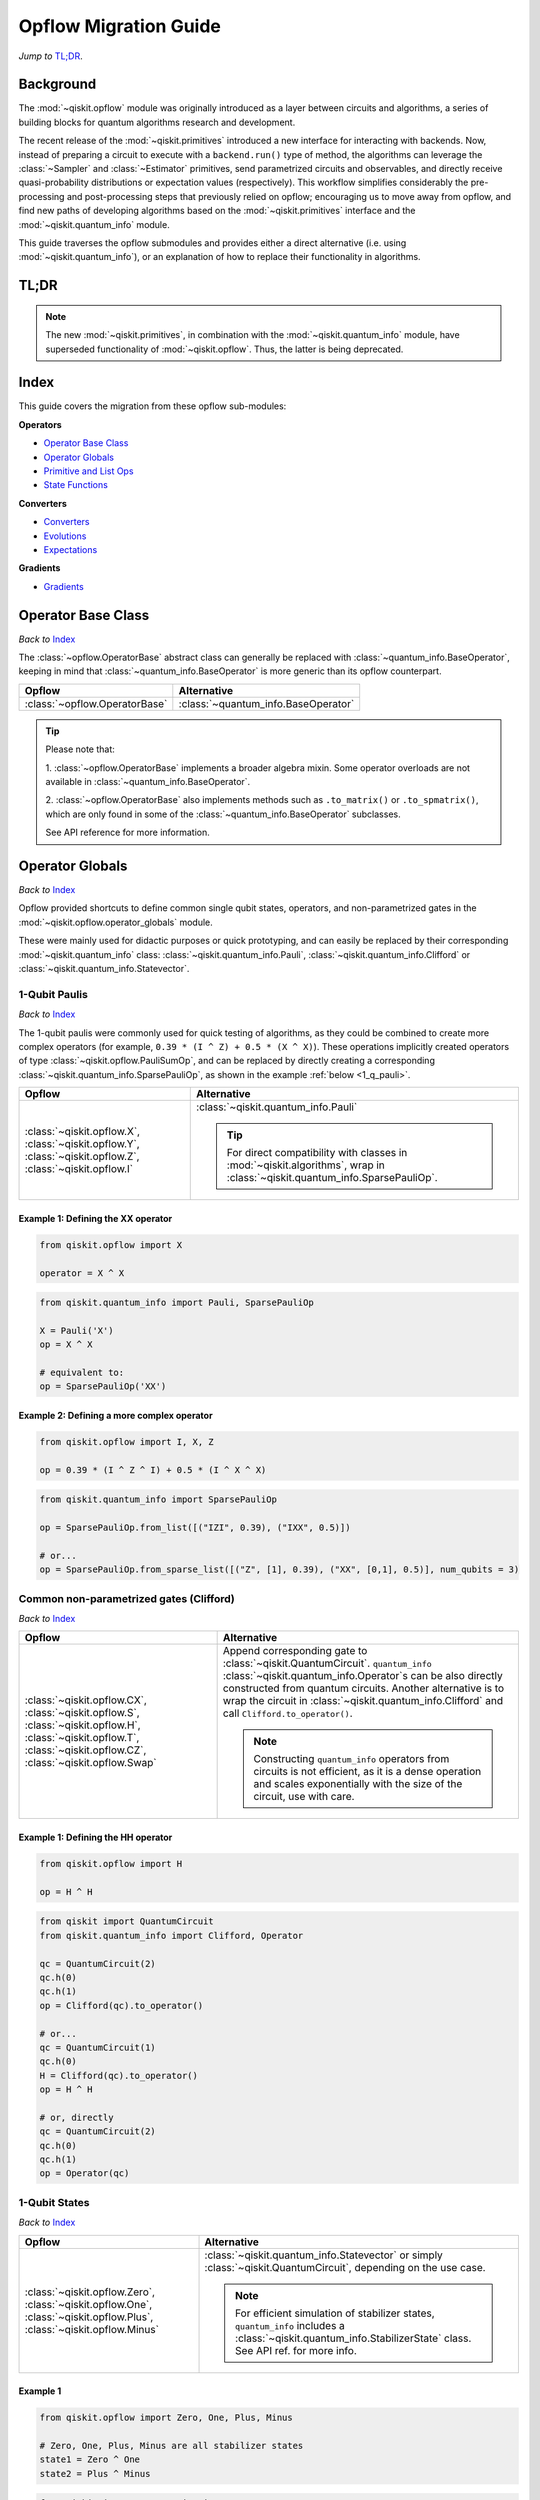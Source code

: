 =======================
Opflow Migration Guide
=======================

*Jump to* `TL;DR`_.

Background
----------

The :mod:`~qiskit.opflow` module was originally introduced as a layer between circuits and algorithms, a series of building blocks
for quantum algorithms research and development.

The recent release of the :mod:`~qiskit.primitives` introduced a new interface for interacting with backends. Now, instead of
preparing a circuit to execute with a ``backend.run()`` type of method, the algorithms can leverage the :class:`~Sampler` and
:class:`~Estimator` primitives, send parametrized circuits and observables, and directly receive quasi-probability distributions or
expectation values (respectively). This workflow simplifies considerably the pre-processing and post-processing steps
that previously relied on opflow; encouraging us to move away from opflow, and find new paths of developing algorithms based on
the :mod:`~qiskit.primitives` interface and the :mod:`~qiskit.quantum_info` module.

This guide traverses the opflow submodules and provides either a direct alternative
(i.e. using :mod:`~qiskit.quantum_info`), or an explanation of how to replace their functionality in algorithms.

TL;DR
-----
.. note::

    The new :mod:`~qiskit.primitives`, in combination with the :mod:`~qiskit.quantum_info` module, have superseded
    functionality of :mod:`~qiskit.opflow`. Thus, the latter is being deprecated.

Index
-----
This guide covers the migration from these opflow sub-modules:

**Operators**

- `Operator Base Class`_
- `Operator Globals`_
- `Primitive and List Ops`_
- `State Functions`_

**Converters**

- `Converters`_
- `Evolutions`_
- `Expectations`_

**Gradients**

- `Gradients`_


Operator Base Class
-------------------
*Back to* `Index`_

The :class:`~opflow.OperatorBase` abstract class can generally be replaced with :class:`~quantum_info.BaseOperator`, keeping in
mind that :class:`~quantum_info.BaseOperator` is more generic than its opflow counterpart.

.. list-table::
   :header-rows: 1

   * - Opflow
     - Alternative
   * - :class:`~opflow.OperatorBase`
     - :class:`~quantum_info.BaseOperator`

..  tip::

    Please note that:

    1. :class:`~opflow.OperatorBase` implements a broader algebra mixin. Some operator overloads are not available in
    :class:`~quantum_info.BaseOperator`.

    2. :class:`~opflow.OperatorBase` also implements methods such as ``.to_matrix()`` or ``.to_spmatrix()``, which are only found
    in some of the :class:`~quantum_info.BaseOperator` subclasses.

    See API reference for more information.


Operator Globals
----------------
*Back to* `Index`_

Opflow provided shortcuts to define common single qubit states, operators, and non-parametrized gates in the
:mod:`~qiskit.opflow.operator_globals` module.

These were mainly used for didactic purposes or quick prototyping, and can easily be replaced by their corresponding
:mod:`~qiskit.quantum_info` class: :class:`~qiskit.quantum_info.Pauli`, :class:`~qiskit.quantum_info.Clifford` or
:class:`~qiskit.quantum_info.Statevector`.


1-Qubit Paulis
~~~~~~~~~~~~~~
*Back to* `Index`_

The 1-qubit paulis were commonly used for quick testing of algorithms, as they could be combined to create more complex operators
(for example, ``0.39 * (I ^ Z) + 0.5 * (X ^ X)``).
These operations implicitly created operators of type  :class:`~qiskit.opflow.PauliSumOp`, and can be replaced by
directly creating a corresponding :class:`~qiskit.quantum_info.SparsePauliOp`, as shown in the example :ref:`below <1_q_pauli>`.

.. list-table::
   :header-rows: 1

   * - Opflow
     - Alternative
   * - :class:`~qiskit.opflow.X`, :class:`~qiskit.opflow.Y`, :class:`~qiskit.opflow.Z`, :class:`~qiskit.opflow.I`
     - :class:`~qiskit.quantum_info.Pauli`

       ..  tip::

           For direct compatibility with classes in :mod:`~qiskit.algorithms`, wrap in :class:`~qiskit.quantum_info.SparsePauliOp`.


..  _1_q_pauli:

Example 1: Defining the XX operator
###################################
.. raw:: html

    <details>
    <summary><a><b>Opflow</b></a></summary>

.. code-block:: python

    from qiskit.opflow import X

    operator = X ^ X

.. raw:: html

   </details>

.. raw:: html

    <details>
    <summary><a><b>Alternative</b></a></summary>

.. code-block:: python

    from qiskit.quantum_info import Pauli, SparsePauliOp

    X = Pauli('X')
    op = X ^ X

    # equivalent to:
    op = SparsePauliOp('XX')

.. raw:: html

   </details>

Example 2: Defining a more complex operator
###########################################
.. raw:: html

    <details>
    <summary><a><b>Opflow</b></a></summary>

.. code-block:: python

    from qiskit.opflow import I, X, Z

    op = 0.39 * (I ^ Z ^ I) + 0.5 * (I ^ X ^ X)

.. raw:: html

   </details>

.. raw:: html

    <details>
    <summary><a><b>Alternative</b></a></summary>

.. code-block:: python

    from qiskit.quantum_info import SparsePauliOp

    op = SparsePauliOp.from_list([("IZI", 0.39), ("IXX", 0.5)])

    # or...
    op = SparsePauliOp.from_sparse_list([("Z", [1], 0.39), ("XX", [0,1], 0.5)], num_qubits = 3)

.. raw:: html

   </details>

Common non-parametrized gates (Clifford)
~~~~~~~~~~~~~~~~~~~~~~~~~~~~~~~~~~~~~~~~
*Back to* `Index`_

.. list-table::
   :header-rows: 1

   * - Opflow
     - Alternative

   * - :class:`~qiskit.opflow.CX`, :class:`~qiskit.opflow.S`, :class:`~qiskit.opflow.H`, :class:`~qiskit.opflow.T`,
       :class:`~qiskit.opflow.CZ`, :class:`~qiskit.opflow.Swap`
     - Append corresponding gate to :class:`~qiskit.QuantumCircuit`. ``quantum_info``
       :class:`~qiskit.quantum_info.Operator`\s can be also directly constructed from quantum circuits.
       Another alternative is to wrap the circuit in :class:`~qiskit.quantum_info.Clifford` and call
       ``Clifford.to_operator()``.

       ..  note::

            Constructing ``quantum_info`` operators from circuits is not efficient, as it is a dense operation and
            scales exponentially with the size of the circuit, use with care.


Example 1: Defining the HH operator
###################################
.. raw:: html

    <details>
    <summary><a><b>Opflow</b></a></summary>

.. code-block:: python

    from qiskit.opflow import H

    op = H ^ H

.. raw:: html

   </details>

.. raw:: html

    <details>
    <summary><a><b>Alternative</b></a></summary>

.. code-block:: python

    from qiskit import QuantumCircuit
    from qiskit.quantum_info import Clifford, Operator

    qc = QuantumCircuit(2)
    qc.h(0)
    qc.h(1)
    op = Clifford(qc).to_operator()

    # or...
    qc = QuantumCircuit(1)
    qc.h(0)
    H = Clifford(qc).to_operator()
    op = H ^ H

    # or, directly
    qc = QuantumCircuit(2)
    qc.h(0)
    qc.h(1)
    op = Operator(qc)

.. raw:: html

   </details>

1-Qubit States
~~~~~~~~~~~~~~
*Back to* `Index`_

.. list-table::
   :header-rows: 1

   * - Opflow
     - Alternative

   * - :class:`~qiskit.opflow.Zero`, :class:`~qiskit.opflow.One`, :class:`~qiskit.opflow.Plus`, :class:`~qiskit.opflow.Minus`
     - :class:`~qiskit.quantum_info.Statevector` or simply :class:`~qiskit.QuantumCircuit`, depending on the use case.

       ..  note::

           For efficient simulation of stabilizer states, ``quantum_info`` includes a :class:`~qiskit.quantum_info.StabilizerState` class. See API ref. for more info.

Example 1
##########
.. raw:: html

    <details>
    <summary><a><b>Opflow</b></a></summary>

.. code-block:: python

    from qiskit.opflow import Zero, One, Plus, Minus

    # Zero, One, Plus, Minus are all stabilizer states
    state1 = Zero ^ One
    state2 = Plus ^ Minus

.. raw:: html

   </details>

.. raw:: html

    <details>
    <summary><a><b>Alternative</b></a></summary>

.. code-block:: python

    from qiskit import QuantumCircuit
    from qiskit.quantum_info import StabilizerState, Statevector

    qc_zero = QuantumCircuit(1)
    qc_one = qc_zero.copy()
    qc_one.x(0)
    state1 = Statevector(qc_zero) ^ Statevector(qc_one)

    qc_plus = qc_zero.copy()
    qc_plus.h(0)
    qc_minus = qc_one.copy()
    qc_minus.h(0)

    state2 = StabilizerState(qc_plus) ^ StabilizerState(qc_minus)


.. raw:: html

   </details>


Primitive and List Ops
----------------------
*Back to* `Index`_

Most of the workflows that previously relied in components from :mod:`~qiskit.opflow.primitive_ops` and
:mod:`~qiskit.opflow.list_ops` can now leverage elements from ``quantum_info``\'s :mod:`~qiskit.quantum_info.operators` instead.
Some of these classes do not require a 1-1 replacement because they were created to interface with other
opflow components.

Primitive Ops
~~~~~~~~~~~~~~
*Back to* `Index`_

:class:`~qiskit.opflow.primitive_ops.PrimitiveOp` is the :mod:`~qiskit.opflow.primitive_ops` module's base class.
It also acts as a factory to instantiate a corresponding sub-class depending on the computational primitive used
to initialize it.

.. tip::

    Interpreting :class:`~qiskit.opflow.primitive_ops.PrimitiveOp` as a factory class:

    .. list-table::
       :header-rows: 1

       * - Class passed to :class:`~qiskit.opflow.primitive_ops.PrimitiveOp`
         - Sub-class returned

       * - :class:`~qiskit.quantum_info.Pauli`
         - :class:`~qiskit.opflow.primitive_ops.PauliOp`

       * - :class:`~qiskit.circuit.Instruction`, :class:`~qiskit.circuit.QuantumCircuit`
         - :class:`~qiskit.opflow.primitive_ops.CircuitOp`

       * - ``list``, ``np.ndarray``, ``scipy.sparse.spmatrix``, :class:`~qiskit.quantum_info.Operator`
         - :class:`~qiskit.opflow.primitive_ops.MatrixOp`

Thus, when migrating opflow code, it is important to look for alternatives to replace the specific subclasses that
might have been used "under the hood" in the original code:

.. list-table::
   :header-rows: 1

   * - Opflow
     - Alternative

   * - :class:`~qiskit.opflow.primitive_ops.PrimitiveOp`
     - :class:`~qiskit.quantum_info.Operator`

   * - :class:`~qiskit.opflow.primitive_ops.CircuitOp`
     - :class:`~qiskit.quantum_info.Operator`

   * - :class:`~qiskit.opflow.primitive_ops.MatrixOp`
     - :class:`~qiskit.quantum_info.Operator`

   * - :class:`~qiskit.opflow.primitive_ops.PauliOp`
     - :class:`~qiskit.quantum_info.Pauli`. For direct compatibility with classes in :mod:`~qiskit.algorithms`,
       wrap in :class:`~qiskit.quantum_info.SparsePauliOp`

   * - :class:`~qiskit.opflow.primitive_ops.PauliSumOp`
     - :class:`~qiskit.quantum_info.SparsePauliOp`. See example :ref:`below <pauli_sum_op>`..

   * - :class:`~qiskit.opflow.primitive_ops.TaperedPauliSumOp`
     - This class was used to combine a :class:`~PauliSumOp` with its identified symmetries in one object.
       This functionality is not currently used in any workflow, and has been deprecated without replacement.
       See ``Z2Symmetries`` :ref:`example <z2_sym>` for updated workflow.

   * - :class:`~qiskit.opflow.primitive_ops.Z2Symmetries`
     - :class:`~qiskit.quantum_info.Z2Symmetries`. See example :ref:`below <z2_sym>`.

.. _pauli_sum_op:

Example 1: ``PauliSumOp``
##############################

.. raw:: html

    <details>
    <summary><a><b>Opflow</b></a></summary>

.. code-block:: python

    from qiskit.opflow import PauliSumOp
    from qiskit.quantum_info import SparsePauliOp, Pauli

    qubit_op = PauliSumOp(SparsePauliOp(Pauli("XYZY"), coeffs=[2]), coeff=-3j)

.. raw:: html

   </details>

.. raw:: html

    <details>
    <summary><a><b>Alternative</b></a></summary>

.. code-block:: python

    from qiskit.quantum_info import SparsePauliOp, Pauli

    qubit_op = SparsePauliOp(Pauli("XYZY")), coeff=-6j)

.. raw:: html

   </details>

.. _z2_sym:

Example 2: ``Z2Symmetries`` and ``TaperedPauliSumOp``
#####################################################

.. raw:: html

    <details>
    <summary><a><b>Opflow</b></a></summary>

.. code-block:: python

    from qiskit.opflow import PuliSumOp, Z2Symmetries, TaperedPauliSumOp

    qubit_op = PauliSumOp.from_list(
        [
        ("II", -1.0537076071291125),
        ("IZ", 0.393983679438514),
        ("ZI", -0.39398367943851387),
        ("ZZ", -0.01123658523318205),
        ("XX", 0.1812888082114961),
        ]
    )
    z2_symmetries = Z2Symmetries.find_Z2_symmetries(qubit_op)
    tapered_op = z2_symmetries.taper(qubit_op)
    # can be represented as:
    tapered_op = TaperedPauliSumOp(primitive, z2_symmetries)

.. raw:: html

   </details>

.. raw:: html

    <details>
    <summary><a><b>Alternative</b></a></summary>

.. code-block:: python

    from qiskit.quantum_info import SparsePauliOp, Z2Symmetries

    qubit_op = SparsePauliOp.from_list(
        [
            ("II", -1.0537076071291125),
            ("IZ", 0.393983679438514),
            ("ZI", -0.39398367943851387),
            ("ZZ", -0.01123658523318205),
            ("XX", 0.1812888082114961),
        ]
    )
    z2_symmetries = Z2Symmetries.find_z2_symmetries(qubit_op)
    tapered_op = z2_symmetries.taper(qubit_op)

.. raw:: html

   </details>

ListOps
~~~~~~~
*Back to* `Index`_

The :mod:`~qiskit.opflow.list_ops` module contained classes for manipulating lists of :mod:`~qiskit.opflow.primitive_ops`
or :mod:`~qiskit.opflow.state_fns`. The :mod:`~qiskit.quantum_info` alternatives for this functionality are the
:class:`~qiskit.quantum_info.PauliList`, :class:`~qiskit.quantum_info.SparsePauliOp` (for sums of ``Pauli``\s).

.. list-table::
   :header-rows: 1

   * - Opflow
     - Alternative

   * - :class:`~qiskit.opflow.list_ops.ListOp`
     - No direct replacement. This is the base class for operator lists. In general, these could be replaced with
       Python ``list``\s. For ``Pauli`` operators, there are a few alternatives, depending on the use-case.
       One alternative is :class:`~qiskit.quantum_info.PauliList`.

   * - :class:`~qiskit.opflow.list_ops.ComposedOp`
     - No direct replacement. Current workflows do not require composition of states and operators within
       one object (no lazy evaluation).

   * - :class:`~qiskit.opflow.list_ops.SummedOp`
     - No direct replacement. For ``Pauli`` operators, use :class:`~qiskit.quantum_info.SparsePauliOp`.

   * - :class:`~qiskit.opflow.list_ops.TensoredOp`
     - No direct replacement. For ``Pauli`` operators, use :class:`~qiskit.quantum_info.SparsePauliOp`.


State Functions
---------------
*Back to* `Index`_

The :mod:`~qiskit.opflow.state_fns` module can be generally replaced by :class:`~qiskit.quantum_info.QuantumState`,
with some differences to keep in mind:

1. The primitives-based workflow does not rely on constructing state functions as opflow did
2. Algorithm-specific functionality has been migrated to the respective algorithm's module


Similarly to :class:`~qiskit.opflow.primitive_ops.PrimitiveOp`, :class:`~qiskit.opflow.state_fns.StateFn`
acts as a factory to create the corresponding sub-class depending on the computational primitive used to initialize it.

.. tip::

    Interpreting :class:`~qiskit.opflow.state_fns.StateFn` as a factory class:

    .. list-table::
       :header-rows: 1

       * - Class passed to :class:`~qiskit.opflow.state_fns.StateFn`
         - Sub-class returned

       * - ``str``, ``dict``, :class:`~qiskit.result.Result`
         - :class:`~qiskit.opflow.state_fns.DictStateFn`

       * - ``list``, ``np.ndarray``, :class:`~qiskit.quantum_info.Statevector`
         - :class:`~qiskit.opflow.state_fns.VectorStateFn`

       * - :class:`~qiskit.circuit.QuantumCircuit`, :class:`~qiskit.circuit.Instruction`
         - :class:`~qiskit.opflow.state_fns.CircuitStateFn`

       * - :class:`~qiskit.opflow.OperatorBase`
         - :class:`~qiskit.opflow.state_fns.OperatorStateFn`

This means that references to :class:`~qiskit.opflow.state_fns.StateFn` in opflow code should be examined to
identify the sub-class that is being used, to then look for an alternative.

.. list-table::
   :header-rows: 1

   * - Opflow
     - Alternative

   * - :class:`~qiskit.opflow.state_fns.StateFn`
     - In most cases, :class:`~qiskit.quantum_info.Statevector`. Remember that this is a factory class.

   * - :class:`~qiskit.opflow.state_fns.CircuitStateFn`
     - :class:`~qiskit.quantum_info.Statevector`

   * - :class:`~qiskit.opflow.state_fns.DictStateFn`
     - :class:`~qiskit.quantum_info.Statevector`

   * - :class:`~qiskit.opflow.state_fns.VectorStateFn`
     - This class can be replaced with :class:`~qiskit.quantum_info.Statevector` or
       :class:`~qiskit.quantum_info.StabilizerState` (for Clifford-based vectors).

   * - :class:`~qiskit.opflow.state_fns.SparseVectorStateFn`
     - No direct replacement.

   * - :class:`~qiskit.opflow.state_fns.OperatorStateFn`
     - :class:`~qiskit.quantum_info.Statevector`

   * - :class:`~qiskit.opflow.state_fns.CVaRMeasurement`
     - Used in :class:`~qiskit.opflow.expectations.CVaRExpectation`.
       Functionality now covered by :class:`~SamplingEstimator`. See :ref:`example <cvar>` in expectations.


Example 1: Applying an operator to a state
~~~~~~~~~~~~~~~~~~~~~~~~~~~~~~~~~~~~~~~~~~

.. raw:: html

    <details>
    <summary><a><b>Opflow</b></a></summary>

.. code-block:: python

    from qiskit.opflow import StateFn, X, Y

    qc = QuantumCircuit(2)
    op = X ^ Y
    state = StateFn(qc)

    comp = ~state @ op
    # returns a CircuitStateFn

    eval = comp.eval()
    # returns a VectorStateFn (Statevector)

.. raw:: html

   </details>

.. raw:: html

    <details>
    <summary><a><b>Alternative</b></a></summary>

.. code-block:: python

    from qiskit import QuantumCircuit
    from qiskit.quantum_info import SparsePauliOp, Statevector

    qc = QuantumCircuit(2)
    op = SparsePauliOp("XY")
    state = Statevector(qc)

    eval = state.evolve(operator)
    # returns a Statevector

.. raw:: html

   </details>


See more applied examples in :ref:`expectations <expect_state>`  and :ref:`converters <convert_state>`.


Converters
----------
*Back to* `Index`_

The role of this sub-module was to convert the operators into other opflow operator classes
(:class:`~qiskit.opflow.converters.TwoQubitReduction`, :class:`~qiskit.opflow.converters.PauliBasisChange`...).
In the case of the :class:`~qiskit.opflow.converters.CircuitSampler`, it traversed an operator and outputted
approximations of its state functions using a quantum backend.
Notably, this functionality has been replaced by the :mod:`~qiskit.primitives`.

.. list-table::
   :header-rows: 1

   * - Opflow
     - Alternative

   * - :class:`~qiskit.opflow.converters.CircuitSampler`
     - :class:`~primitives.Estimator`
   * - :class:`~qiskit.opflow.converters.AbelianGrouper`
     - No direct replacement. This class allowed a sum a of Pauli operators to be grouped. These type of groupings are now left to the primitives to handle.
   * - :class:`~qiskit.opflow.converters.DictToCircuitSum`
     - No direct replacement
   * - :class:`~qiskit.opflow.converters.PauliBasisChange`
     - No direct replacement
   * -  :class:`~qiskit.opflow.converters.TwoQubitReduction`
     -  No direct replacement. This class implements a chemistry-specific reduction for the ``ParityMapper`` class in ``qiskit-nature``.
        The general symmetry logic this mapper depends on has been refactored to other classes in :mod:`~qiskit.quantum_info`,
        so this specific :mod:`~qiskit.opflow` implementation is no longer necessary.


.. _convert_state:

Example 1: ``CircuitSampler``
~~~~~~~~~~~~~~~~~~~~~~~~~~~~~~

.. raw:: html

    <details>
    <summary><a><b>Opflow</b></a></summary>

.. code-block:: python

    from qiskit import QuantumCircuit
    from qiskit.opflow import X, Z, StateFn, CircuitStateFn, CircuitSampler
    from qiskit.providers.aer import AerSimulator

    qc = QuantumCircuit(1)
    qc.h(0)
    state = CircuitStateFn(qc)
    hamiltonian = X + Z

    expr = StateFn(hamiltonian, is_measurement=True).compose(state)
    backend = AerSimulator()
    sampler = CircuitSampler(backend)
    expectation = sampler.convert(expr)
    expectation_value = expectation.eval().real

.. raw:: html

    </details>

.. raw:: html

    <details>
    <summary><a><b>Alternative</b></a></summary>

.. code-block:: python

    from qiskit import QuantumCircuit
    from qiskit.primitives import Estimator
    from qiskit.quantum_info import SparsePauliOp

    state = QuantumCircuit(1)
    state.h(0)
    hamiltonian = SparsePauliOp.from_list([('X', 1), ('Z',1)])

    estimator = Estimator()
    expectation_value = estimator.run(state, hamiltonian).result().values

.. raw:: html

    </details>

Evolutions
----------
*Back to* `Index`_

The :mod:`~qiskit.opflow.evolutions` sub-module was created to provide building blocks for hamiltonian simulation algorithms,
including various methods for trotterization. The original opflow workflow for hamiltonian simulation did not allow for
delayed synthesis of the gates or efficient transpilation of the circuits, so this functionality was migrated to the
:mod:`~qiskit.synthesis.evolution` module.

.. note::

    The :class:`~qiskit.opflow.evolutions.PauliTrotterEvolution` class computes evolutions for exponentiated sums of Paulis by changing them each to the
    Z basis, rotating with an RZ, changing back, and trotterizing following the desired scheme. Within its ``.convert`` method,
    the class follows a recursive strategy that involves creating :class:`~qiskit.opflow.evolutions.EvolvedOp` placeholders for the operators,
    constructing :class:`~PauliEvolutionGate`\s out of the operator primitives and supplying one of the desired synthesis methods to
    perform the trotterization (either via a ``string``\, which is then inputted into a :class:`~qiskit.opflow.evolutions.TrotterizationFactory`,
    or by supplying a method instance of :class:`~qiskit.opflow.evolutions.Trotter`, :class:`~qiskit.opflow.evolutions.Suzuki` or :class:`~qiskit.opflow.evolutions.QDrift`).

    The different trotterization methods that extend :class:`~qiskit.opflow.evolutions.TrotterizationBase` were migrated to :mod:`~qiskit.synthesis`,
    and now extend the :class:`~qiskit.synthesis.evolution.ProductFormula` base class. They no longer contain a ``.convert()`` method for
    standalone use, but now are designed to be plugged into the :class:`~qiskit.synthesis.PauliEvolutionGate` and called via ``.synthesize()``.
    In this context, the job of the :class:`~qiskit.opflow.evolutions.PauliTrotterEvolution` class can now be handled directly by the algorithms
    (for example, :class:`~qiskit.algorithms.time_evolvers.TrotterQRTE`\).

    In a similar manner, the :class:`~qiskit.opflow.evolutions.MatrixEvolution` class performs evolution by classical matrix exponentiation,
    constructing a circuit with :class:`~UnitaryGate`\s or :class:`~HamiltonianGate`\s containing the exponentiation of the operator.
    This class is no longer necessary, as the :class:`~HamiltonianGate`\s can be directly handled by the algorithms.

Trotterizations
~~~~~~~~~~~~~~~
*Back to* `Index`_

.. list-table::
   :header-rows: 1

   * - Opflow
     - Alternative

   * - :class:`~qiskit.opflow.evolutions.TrotterizationFactory`
     - No direct replacement. This class was used to create instances of one of the classes listed below.

   * - :class:`~qiskit.opflow.evolutions.Trotter`
     - :class:`~synthesis.SuzukiTrotter` or :class:`~synthesis.LieTrotter`

   * - :class:`~qiskit.opflow.evolutions.Suzuki`
     - :class:`~synthesis.SuzukiTrotter`

   * - :class:`~qiskit.opflow.evolutions.QDrift`
     - :class:`~synthesis.QDrift`

Other Evolution Classes
~~~~~~~~~~~~~~~~~~~~~~~~
*Back to* `Index`_

.. list-table::
   :header-rows: 1

   * - Opflow
     - Alternative

   * - :class:`~qiskit.opflow.evolutions.EvolutionFactory`
     - No direct replacement. This class was used to create instances of one of the classes listed below.

   * - :class:`~qiskit.opflow.evolutions.EvolvedOp`
     - No direct replacement. The workflow no longer requires a specific operator for evolutions.

   * - :class:`~qiskit.opflow.evolutions.MatrixEvolution`
     - :class:`~HamiltonianGate`

   * - :class:`~qiskit.opflow.evolutions.PauliTrotterEvolution`
     - :class:`~PauliEvolutionGate`


Example 1: Trotter evolution
############################

.. raw:: html

    <details>
    <summary><a><b>Opflow</b></a></summary>

.. code-block:: python

    from qiskit.opflow import Trotter, PauliTrotterEvolution, PauliSumOp

    hamiltonian = PauliSumOp.from_list([('X', 1), ('Z',1)])
    evolution = PauliTrotterEvolution(trotter_mode=Trotter(), reps=1)
    evol_result = evolution.convert(hamiltonian.exp_i())
    evolved_state = evol_result.to_circuit()
.. raw:: html

    </details>

.. raw:: html

    <details>
    <summary><a><b>Alternative</b></a></summary>

.. code-block:: python

            from qiskit.quantum_info import SparsePauliOp
            from qiskit.synthesis import SuzukiTrotter
            from qiskit.circuit.library import PauliEvolutionGate
            from qiskit import QuantumCircuit

            hamiltonian = SparsePauliOp.from_list([('X', 1), ('Z',1)])
            evol_gate = PauliEvolutionGate(hamiltonian, 1, synthesis=SuzukiTrotter())
            evolved_state = QuantumCircuit(1)
            evolved_state.append(evol_gate, [0])

.. raw:: html

    </details>


Example 2: Matrix evolution
############################

.. raw:: html

    <details>
    <summary><a><b>Opflow</b></a></summary>

.. code-block:: python

    from qiskit.opflow import MatrixEvolution, MatrixOp

    hamiltonian = MatrixOp([[0, 1], [1, 0]])
    evolution = MatrixEvolution()
    evol_result = evolution.convert(hamiltonian.exp_i())
    evolved_state = evol_result.to_circuit()

.. raw:: html

    </details>

.. raw:: html

    <details>
    <summary><a><b>Alternative</b></a></summary>

.. code-block:: python

    from qiskit.quantum_info import SparsePauliOp
    from qiskit.extensions import HamiltonianGate
    from qiskit import QuantumCircuit

    evol_gate = HamiltonianGate([[0, 1], [1, 0]], 1)
    evolved_state = QuantumCircuit(1)
    evolved_state.append(evol_gate, [0])

.. raw:: html

    </details>

Expectations
------------
*Back to* `Index`_

Expectations are converters which enable the computation of the expectation value of an observable with respect to some state function.
This functionality can now be found in the estimator primitive.

Algorithm-Agnostic Expectations
~~~~~~~~~~~~~~~~~~~~~~~~~~~~~~~
*Back to* `Index`_

.. list-table::
   :header-rows: 1

   * - Opflow
     - Alternative

   * - :class:`~qiskit.opflow.expectations.ExpectationFactory`
     - No direct replacement. This class was used to create instances of one of the classes listed below.

   * - :class:`~qiskit.opflow.expectations.AerPauliExpectation`
     - Use :class:`~Estimator` primitive from ``qiskit_aer`` with ``approximation=True`` and ``shots=None`` as ``run_options``.
       See example :ref:`below <expect_state>`.

   * - :class:`~qiskit.opflow.expectations.MatrixExpectation`
     - Use :class:`~Estimator` primitive from ``qiskit`` (if no shots are set, it performs an exact Statevector calculation).
       See example :ref:`below <matrix_state>`.

   * - :class:`~qiskit.opflow.expectations.PauliExpectation`
     - Use any :class:`~Estimator` primitive from ``qiskit``.


.. _expect_state:

Example 1: Aer Pauli Expectation
#################################

.. raw:: html

    <details>
    <summary><a><b>Opflow</b></a></summary>

.. code-block:: python

    from qiskit.opflow import Z, CX, H, I, Zero, StateFn, AerPauliExpectation, CircuitSampler
    from qiskit.utils import QuantumInstance
    from qiskit_aer import Aer

    backend = Aer.get_backend("aer_simulator")
    q_instance = QuantumInstance(backend)

    sampler = CircuitSampler(q_instance, attach_results=True)
    expect = AerPauliExpectation()

    op = Z ^ Z
    wvf = CX @ (H ^ I) @ Zero

    converted_meas = expect.convert(~StateFn(op) @ wvf)
    expect_values = sampler.convert(converted_meas).eval()

.. raw:: html

    </details>

.. raw:: html

    <details>
    <summary><a><b>Alternative</b></a></summary>

.. code-block:: python

    from qiskit.quantum_info import SparsePauliOp
    from qiskit import QuantumCircuit
    from qiskit_aer.primitives import Estimator as AerEstimator

    estimator = AerEstimator(run_options={"approximation": True, "shots": None})

    op = SparsePauliOp.from_list([("ZZ", 1)])
    wvf = QuantumCircuit(2)
    wvf.h(1)
    wvf.cx(0,1)

    expect_values = estimator.run(wvf,op).result().values

.. raw:: html

    </details>

.. _matrix_state:

Example 2: Matrix Expectation
#################################

.. raw:: html

    <details>
    <summary><a><b>Opflow</b></a></summary>

.. code-block:: python

    from qiskit_aer import Aer
    from qiskit.opflow import X, H, I, MatrixExpectation, ListOp, StateFn
    from qiskit.utils import QuantumInstance

    backend = Aer.get_backend("statevector_simulator")
    q_instance = QuantumInstance(backend)
    sampler = CircuitSampler(q_instance, attach_results=True)
    expect = MatrixExpectation()

    mixed_ops = ListOp([X.to_matrix_op(), H])
    converted_meas = expect.convert(~StateFn(mixed_ops))

    plus_mean = converted_meas @ Plus
    values_plus = sampler.convert(plus_mean).eval()

.. raw:: html

    </details>

.. raw:: html

    <details>
    <summary><a><b>Alternative</b></a></summary>

.. code-block:: python

    from qiskit.primitives import Estimator
    from qiskit.quantum_info import SparsePauliOp
    from qiskit.quantum_info import Clifford

    X = SparsePauliOp("X")

    qc = QuantumCircuit(1)
    qc.h(0)
    H = Clifford(qc).to_operator()

    plus = QuantumCircuit(1)
    plus.h(0)

    estimator = Estimator()
    values_plus = estimator.run([plus, plus], [X, H]).result().values

.. raw:: html

    </details>

CVaRExpectation
~~~~~~~~~~~~~~~
*Back to* `Index`_

.. list-table::
   :header-rows: 1

   * - Opflow
     - Alternative

   * - :class:`~qiskit.opflow.expectations.CVaRExpectation`
     - Functionality migrated into new VQE algorithm: :class:`~qiskit.algorithms.minimum_eigensolvers.SamplingVQE`

..  _cvar:

Example 1: VQE with CVaR
########################

.. raw:: html

    <details>
    <summary><a><b>Opflow</b></a></summary>

.. code-block:: python

    from qiskit.opflow import CVaRExpectation, PauliSumOp

    from qiskit.algorithms import VQE
    from qiskit.algorithms.optimizers import SLSQP
    from qiskit.circuit.library import TwoLocal
    from qiskit_aer import AerSimulator
    backend = AerSimulator()
    ansatz = TwoLocal(2, 'ry', 'cz')
    op = PauliSumOp.from_list([('ZZ',1), ('IZ',1), ('II',1)])
    alpha=0.2
    cvar_expectation = CVaRExpectation(alpha=alpha)
    opt = SLSQP(maxiter=1000)
    vqe = VQE(ansatz, expectation=cvar_expectation, optimizer=opt, quantum_instance=backend)
    result = vqe.compute_minimum_eigenvalue(op)

.. raw:: html

    </details>

.. raw:: html

    <details>
    <summary><a><b>Alternative</b></a></summary>

.. code-block:: python

    from qiskit.quantum_info import SparsePauliOp

    from qiskit.algorithms.minimum_eigensolvers import SamplingVQE
    from qiskit.algorithms.optimizers import SLSQP
    from qiskit.circuit.library import TwoLocal
    from qiskit.primitives import Sampler
    ansatz = TwoLocal(2, 'ry', 'cz')
    op = SparsePauliOp.from_list([('ZZ',1), ('IZ',1), ('II',1)])
    opt = SLSQP(maxiter=1000)
    alpha=0.2
    vqe = SamplingVQE(Sampler(), ansatz, optm, aggregation=alpha)
    result = vqe.compute_minimum_eigenvalue(op)

.. raw:: html

    </details>

Gradients
---------
*Back to* `Index`_

Replaced by the new :mod:`~qiskit.algorithms.gradients` module. You can see further details in the
algorithms migration guide.

